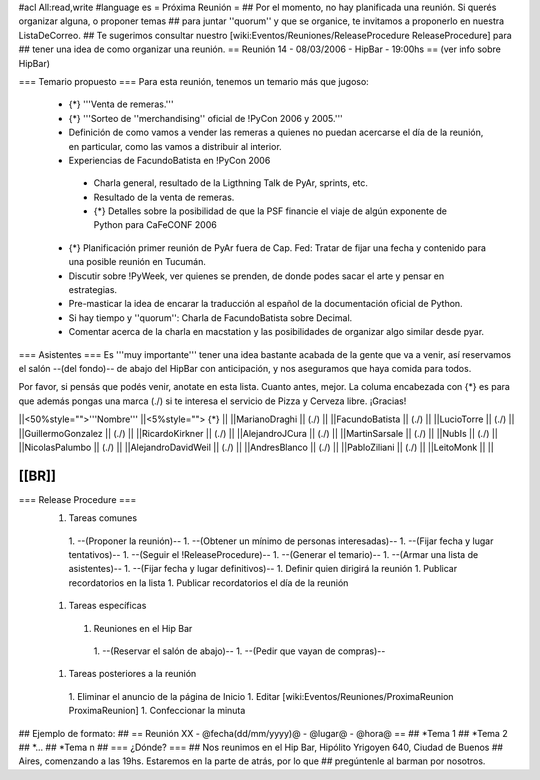 #acl All:read,write
#language es
= Próxima Reunión =
## Por el momento, no hay planificada una reunión. Si querés organizar alguna, o proponer temas
## para juntar ''quorum'' y que se organice, te invitamos a proponerlo en nuestra ListaDeCorreo.
## Te sugerimos consultar nuestro [wiki:Eventos/Reuniones/ReleaseProcedure ReleaseProcedure] para
## tener una idea de como organizar una reunión.
== Reunión 14 - 08/03/2006 - HipBar - 19:00hs ==
(ver info sobre HipBar)

=== Temario propuesto ===
Para esta reunión, tenemos un temario más que jugoso:

 * {*} '''Venta de remeras.'''
 * {*} '''Sorteo de ''merchandising'' oficial de !PyCon 2006 y 2005.'''
 * Definición de como vamos a vender las remeras a quienes no puedan acercarse el día de la reunión, en particular, como las vamos a distribuir al interior.
 * Experiencias de FacundoBatista en !PyCon 2006
  * Charla general, resultado de la Ligthning Talk de PyAr, sprints, etc.
  * Resultado de la venta de remeras.
  * {*} Detalles sobre la posibilidad de que la PSF financie el viaje de algún exponente de Python para CaFeCONF 2006
 * {*} Planificación primer reunión de PyAr fuera de Cap. Fed: Tratar de fijar una fecha y contenido para una posible reunión en Tucumán.
 * Discutir sobre !PyWeek, ver quienes se prenden, de donde podes sacar el arte y pensar en estrategias.
 * Pre-masticar la idea de encarar la traducción al español de la documentación oficial de Python.
 * Si hay tiempo y ''quorum'': Charla de FacundoBatista sobre Decimal.
 * Comentar acerca de la charla en macstation y las posibilidades de organizar algo similar desde pyar.

=== Asistentes ===
Es '''muy importante''' tener una idea bastante acabada de la gente que va a venir, así reservamos el salón --(del fondo)-- de abajo del HipBar con anticipación, y nos aseguramos que haya comida para todos.

Por favor, si pensás que podés venir, anotate en esta lista. Cuanto antes, mejor. La columa encabezada con {*} es para que además pongas una marca (./) si te interesa el servicio de Pizza y Cerveza libre. ¡Gracias!

||<50%style="">'''Nombre''' ||<5%style=""> {*} ||
||MarianoDraghi || (./) ||
||FacundoBatista || (./) ||
||LucioTorre || (./) ||
||GuillermoGonzalez || (./) ||
||RicardoKirkner || (./) ||
||AlejandroJCura || (./) ||
||MartinSarsale || (./) ||
||NubIs || (./) ||
||NicolasPalumbo || (./) ||
||AlejandroDavidWeil || (./) ||
||AndresBlanco || (./) ||
||PabloZiliani || (./) ||
||LeitoMonk ||  ||

[[BR]]
----
=== Release Procedure ===
 1. Tareas comunes
  1. --(Proponer la reunión)--
  1. --(Obtener un mínimo de personas interesadas)--
  1. --(Fijar fecha y lugar tentativos)--
  1. --(Seguir el !ReleaseProcedure)--
  1. --(Generar el temario)--
  1. --(Armar una lista de asistentes)--
  1. --(Fijar fecha y lugar definitivos)--
  1. Definir quien dirigirá la reunión
  1. Publicar recordatorios en la lista
  1. Publicar recordatorios el día de la reunión
 1. Tareas específicas
  1. Reuniones en el Hip Bar
   1. --(Reservar el salón de abajo)--
   1. --(Pedir que vayan de compras)--
 1. Tareas posteriores a la reunión
  1. Eliminar el anuncio de la página de Inicio
  1. Editar [wiki:Eventos/Reuniones/ProximaReunion ProximaReunion]
  1. Confeccionar la minuta

## Ejemplo de formato:
## == Reunión XX - @fecha(dd/mm/yyyy)@ - @lugar@ - @hora@ ==
## *Tema 1
## *Tema 2
## *...
## *Tema n
## === ¿Dónde? ===
## Nos reunimos en el Hip Bar, Hipólito Yrigoyen 640, Ciudad de Buenos
## Aires, comenzando a las 19hs. Estaremos en la parte de atrás, por lo que
## pregúntenle al barman por nosotros.
